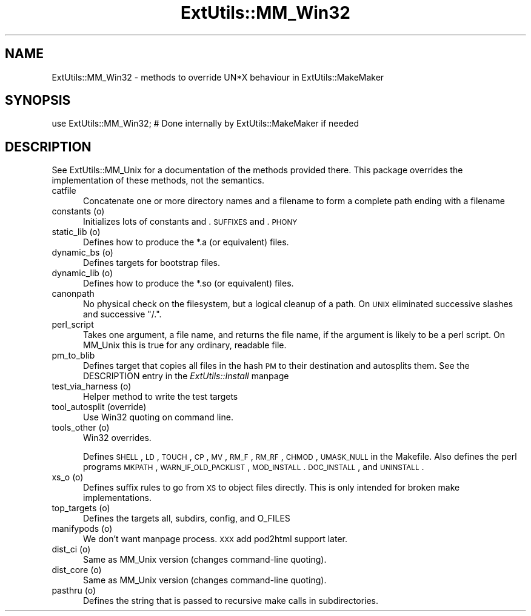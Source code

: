 .rn '' }`
''' $RCSfile$$Revision$$Date$
'''
''' $Log$
'''
.de Sh
.br
.if t .Sp
.ne 5
.PP
\fB\\$1\fR
.PP
..
.de Sp
.if t .sp .5v
.if n .sp
..
.de Ip
.br
.ie \\n(.$>=3 .ne \\$3
.el .ne 3
.IP "\\$1" \\$2
..
.de Vb
.ft CW
.nf
.ne \\$1
..
.de Ve
.ft R

.fi
..
'''
'''
'''     Set up \*(-- to give an unbreakable dash;
'''     string Tr holds user defined translation string.
'''     Bell System Logo is used as a dummy character.
'''
.tr \(*W-|\(bv\*(Tr
.ie n \{\
.ds -- \(*W-
.ds PI pi
.if (\n(.H=4u)&(1m=24u) .ds -- \(*W\h'-12u'\(*W\h'-12u'-\" diablo 10 pitch
.if (\n(.H=4u)&(1m=20u) .ds -- \(*W\h'-12u'\(*W\h'-8u'-\" diablo 12 pitch
.ds L" ""
.ds R" ""
'''   \*(M", \*(S", \*(N" and \*(T" are the equivalent of
'''   \*(L" and \*(R", except that they are used on ".xx" lines,
'''   such as .IP and .SH, which do another additional levels of
'''   double-quote interpretation
.ds M" """
.ds S" """
.ds N" """""
.ds T" """""
.ds L' '
.ds R' '
.ds M' '
.ds S' '
.ds N' '
.ds T' '
'br\}
.el\{\
.ds -- \(em\|
.tr \*(Tr
.ds L" ``
.ds R" ''
.ds M" ``
.ds S" ''
.ds N" ``
.ds T" ''
.ds L' `
.ds R' '
.ds M' `
.ds S' '
.ds N' `
.ds T' '
.ds PI \(*p
'br\}
.\"	If the F register is turned on, we'll generate
.\"	index entries out stderr for the following things:
.\"		TH	Title 
.\"		SH	Header
.\"		Sh	Subsection 
.\"		Ip	Item
.\"		X<>	Xref  (embedded
.\"	Of course, you have to process the output yourself
.\"	in some meaninful fashion.
.if \nF \{
.de IX
.tm Index:\\$1\t\\n%\t"\\$2"
..
.nr % 0
.rr F
.\}
.TH ExtUtils::MM_Win32 3 "perl 5.004, patch 55" "25/Nov/97" "Perl Programmers Reference Guide"
.UC
.if n .hy 0
.if n .na
.ds C+ C\v'-.1v'\h'-1p'\s-2+\h'-1p'+\s0\v'.1v'\h'-1p'
.de CQ          \" put $1 in typewriter font
.ft CW
'if n "\c
'if t \\&\\$1\c
'if n \\&\\$1\c
'if n \&"
\\&\\$2 \\$3 \\$4 \\$5 \\$6 \\$7
'.ft R
..
.\" @(#)ms.acc 1.5 88/02/08 SMI; from UCB 4.2
.	\" AM - accent mark definitions
.bd B 3
.	\" fudge factors for nroff and troff
.if n \{\
.	ds #H 0
.	ds #V .8m
.	ds #F .3m
.	ds #[ \f1
.	ds #] \fP
.\}
.if t \{\
.	ds #H ((1u-(\\\\n(.fu%2u))*.13m)
.	ds #V .6m
.	ds #F 0
.	ds #[ \&
.	ds #] \&
.\}
.	\" simple accents for nroff and troff
.if n \{\
.	ds ' \&
.	ds ` \&
.	ds ^ \&
.	ds , \&
.	ds ~ ~
.	ds ? ?
.	ds ! !
.	ds /
.	ds q
.\}
.if t \{\
.	ds ' \\k:\h'-(\\n(.wu*8/10-\*(#H)'\'\h"|\\n:u"
.	ds ` \\k:\h'-(\\n(.wu*8/10-\*(#H)'\`\h'|\\n:u'
.	ds ^ \\k:\h'-(\\n(.wu*10/11-\*(#H)'^\h'|\\n:u'
.	ds , \\k:\h'-(\\n(.wu*8/10)',\h'|\\n:u'
.	ds ~ \\k:\h'-(\\n(.wu-\*(#H-.1m)'~\h'|\\n:u'
.	ds ? \s-2c\h'-\w'c'u*7/10'\u\h'\*(#H'\zi\d\s+2\h'\w'c'u*8/10'
.	ds ! \s-2\(or\s+2\h'-\w'\(or'u'\v'-.8m'.\v'.8m'
.	ds / \\k:\h'-(\\n(.wu*8/10-\*(#H)'\z\(sl\h'|\\n:u'
.	ds q o\h'-\w'o'u*8/10'\s-4\v'.4m'\z\(*i\v'-.4m'\s+4\h'\w'o'u*8/10'
.\}
.	\" troff and (daisy-wheel) nroff accents
.ds : \\k:\h'-(\\n(.wu*8/10-\*(#H+.1m+\*(#F)'\v'-\*(#V'\z.\h'.2m+\*(#F'.\h'|\\n:u'\v'\*(#V'
.ds 8 \h'\*(#H'\(*b\h'-\*(#H'
.ds v \\k:\h'-(\\n(.wu*9/10-\*(#H)'\v'-\*(#V'\*(#[\s-4v\s0\v'\*(#V'\h'|\\n:u'\*(#]
.ds _ \\k:\h'-(\\n(.wu*9/10-\*(#H+(\*(#F*2/3))'\v'-.4m'\z\(hy\v'.4m'\h'|\\n:u'
.ds . \\k:\h'-(\\n(.wu*8/10)'\v'\*(#V*4/10'\z.\v'-\*(#V*4/10'\h'|\\n:u'
.ds 3 \*(#[\v'.2m'\s-2\&3\s0\v'-.2m'\*(#]
.ds o \\k:\h'-(\\n(.wu+\w'\(de'u-\*(#H)/2u'\v'-.3n'\*(#[\z\(de\v'.3n'\h'|\\n:u'\*(#]
.ds d- \h'\*(#H'\(pd\h'-\w'~'u'\v'-.25m'\f2\(hy\fP\v'.25m'\h'-\*(#H'
.ds D- D\\k:\h'-\w'D'u'\v'-.11m'\z\(hy\v'.11m'\h'|\\n:u'
.ds th \*(#[\v'.3m'\s+1I\s-1\v'-.3m'\h'-(\w'I'u*2/3)'\s-1o\s+1\*(#]
.ds Th \*(#[\s+2I\s-2\h'-\w'I'u*3/5'\v'-.3m'o\v'.3m'\*(#]
.ds ae a\h'-(\w'a'u*4/10)'e
.ds Ae A\h'-(\w'A'u*4/10)'E
.ds oe o\h'-(\w'o'u*4/10)'e
.ds Oe O\h'-(\w'O'u*4/10)'E
.	\" corrections for vroff
.if v .ds ~ \\k:\h'-(\\n(.wu*9/10-\*(#H)'\s-2\u~\d\s+2\h'|\\n:u'
.if v .ds ^ \\k:\h'-(\\n(.wu*10/11-\*(#H)'\v'-.4m'^\v'.4m'\h'|\\n:u'
.	\" for low resolution devices (crt and lpr)
.if \n(.H>23 .if \n(.V>19 \
\{\
.	ds : e
.	ds 8 ss
.	ds v \h'-1'\o'\(aa\(ga'
.	ds _ \h'-1'^
.	ds . \h'-1'.
.	ds 3 3
.	ds o a
.	ds d- d\h'-1'\(ga
.	ds D- D\h'-1'\(hy
.	ds th \o'bp'
.	ds Th \o'LP'
.	ds ae ae
.	ds Ae AE
.	ds oe oe
.	ds Oe OE
.\}
.rm #[ #] #H #V #F C
.SH "NAME"
ExtUtils::MM_Win32 \- methods to override UN*X behaviour in ExtUtils::MakeMaker
.SH "SYNOPSIS"
.PP
.Vb 1
\& use ExtUtils::MM_Win32; # Done internally by ExtUtils::MakeMaker if needed
.Ve
.SH "DESCRIPTION"
See ExtUtils::MM_Unix for a documentation of the methods provided
there. This package overrides the implementation of these methods, not
the semantics.
.Ip "catfile" 5
Concatenate one or more directory names and a filename to form a
complete path ending with a filename
.Ip "constants (o)" 5
Initializes lots of constants and .\s-1SUFFIXES\s0 and .\s-1PHONY\s0
.Ip "static_lib (o)" 5
Defines how to produce the *.a (or equivalent) files.
.Ip "dynamic_bs (o)" 5
Defines targets for bootstrap files.
.Ip "dynamic_lib (o)" 5
Defines how to produce the *.so (or equivalent) files.
.Ip "canonpath" 5
No physical check on the filesystem, but a logical cleanup of a
path. On \s-1UNIX\s0 eliminated successive slashes and successive \*(L"/.\*(R".
.Ip "perl_script" 5
Takes one argument, a file name, and returns the file name, if the
argument is likely to be a perl script. On MM_Unix this is true for
any ordinary, readable file.
.Ip "pm_to_blib" 5
Defines target that copies all files in the hash \s-1PM\s0 to their
destination and autosplits them. See the \f(CWDESCRIPTION\fR entry in the \fIExtUtils::Install\fR manpage
.Ip "test_via_harness (o)" 5
Helper method to write the test targets
.Ip "tool_autosplit (override)" 5
Use Win32 quoting on command line.
.Ip "tools_other (o)" 5
Win32 overrides.
.Sp
Defines \s-1SHELL\s0, \s-1LD\s0, \s-1TOUCH\s0, \s-1CP\s0, \s-1MV\s0, \s-1RM_F\s0, \s-1RM_RF\s0, \s-1CHMOD\s0, \s-1UMASK_NULL\s0 in
the Makefile. Also defines the perl programs \s-1MKPATH\s0,
\s-1WARN_IF_OLD_PACKLIST\s0, \s-1MOD_INSTALL\s0. \s-1DOC_INSTALL\s0, and \s-1UNINSTALL\s0.
.Ip "xs_o (o)" 5
Defines suffix rules to go from \s-1XS\s0 to object files directly. This is
only intended for broken make implementations.
.Ip "top_targets (o)" 5
Defines the targets all, subdirs, config, and O_FILES
.Ip "manifypods (o)" 5
We don't want manpage process.  \s-1XXX\s0 add pod2html support later.
.Ip "dist_ci (o)" 5
Same as MM_Unix version (changes command-line quoting).
.Ip "dist_core (o)" 5
Same as MM_Unix version (changes command-line quoting).
.Ip "pasthru (o)" 5
Defines the string that is passed to recursive make calls in
subdirectories.

.rn }` ''
.IX Title "ExtUtils::MM_Win32 3"
.IX Name "ExtUtils::MM_Win32 - methods to override UN*X behaviour in ExtUtils::MakeMaker"

.IX Header "NAME"

.IX Header "SYNOPSIS"

.IX Header "DESCRIPTION"

.IX Item "catfile"

.IX Item "constants (o)"

.IX Item "static_lib (o)"

.IX Item "dynamic_bs (o)"

.IX Item "dynamic_lib (o)"

.IX Item "canonpath"

.IX Item "perl_script"

.IX Item "pm_to_blib"

.IX Item "test_via_harness (o)"

.IX Item "tool_autosplit (override)"

.IX Item "tools_other (o)"

.IX Item "xs_o (o)"

.IX Item "top_targets (o)"

.IX Item "manifypods (o)"

.IX Item "dist_ci (o)"

.IX Item "dist_core (o)"

.IX Item "pasthru (o)"

